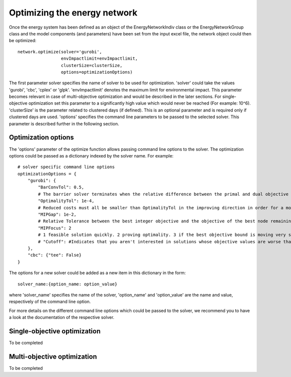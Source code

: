 .. _optimizing_the_energy_network:

Optimizing the energy network
=============================

Once the energy system has been defined as an object of the EnergyNetworkIndiv class or the EnergyNetworkGroup class
and the model components (and parameters) have been set from the input excel file, the network object could then be
optimized::

    network.optimize(solver='gurobi',
                     envImpactlimit=envImpactlimit,
                     clusterSize=clusterSize,
                     options=optimizationOptions)

The first parameter solver specifies the name of solver to be used for optimization. 'solver' could take the values
'gurobi', 'cbc', 'cplex' or 'glpk'. 'envImpactlimit' denotes the maximum limit for environmental impact. This parameter
becomes relevant in case of multi-objective optimization and would be described in the later sections. For single-objective
optimization set this parameter to a significantly high value which would never be reached (For example: 10^6). 'clusterSize'
is the parameter related to clustered days (if defined). This is an optional parameter and is required only if clustered
days are used. 'options' specifies the command line parameters to be passed to the selected solver. This parameter is
described further in the following section.

Optimization options
--------------------

The 'options' parameter of the optimize function allows passing command line options to the solver. The optimization options
could be passed as a dictionary indexed by the solver name. For example::

    # solver specific command line options
    optimizationOptions = {
        "gurobi": {
            "BarConvTol": 0.5,
            # The barrier solver terminates when the relative difference between the primal and dual objective values is less than the specified tolerance (with a GRB_OPTIMAL status)
            "OptimalityTol": 1e-4,
            # Reduced costs must all be smaller than OptimalityTol in the improving direction in order for a model to be declared optimal
            "MIPGap": 1e-2,
            # Relative Tolerance between the best integer objective and the objective of the best node remaining
            "MIPFocus": 2
            # 1 feasible solution quickly. 2 proving optimality. 3 if the best objective bound is moving very slowly/focus on the bound
            # "Cutoff": #Indicates that you aren't interested in solutions whose objective values are worse than the specified value., could be dynamically be used in moo
        },
        "cbc": {"tee": False}
    }

The options for a new solver could be added as a new item in this dictionary in the form::

    solver_name:{option_name: option_value}

where 'solver_name' specifies the name of the solver, 'option_name' and 'option_value' are the name and value, respectively
of the command line option.

For more details on the different command line options which could be passed to the solver, we recommend you to have a
look at the documentation of the respective solver.

Single-objective optimization
-----------------------------

To be completed

Multi-objective optimization
----------------------------

To be completed

